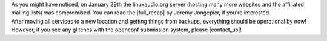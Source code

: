 .. title: Services are back!
.. slug: services-are-back
.. date: 2018-02-18 12:50:22 UTC+01:00
.. tags: 
.. category: 
.. link: 
.. description: 
.. type: text

| As you might have noticed, on January 29th the linuxaudio.org server (hosting
  many more websites and the affiliated mailing lists) was compromised. You can
  read the |full_recap| by Jeremy Jongepier, if you're interested.

| After moving all services to a new location and getting things from backups,
  everything should be operational by now! However, if you see any glitches
  with the openconf submission system, please |contact_us|!

.. |full_recap| raw:: html

  <a href="https://lists.linuxaudio.org/archives/linux-audio-user/2018-February/109620.html" target="_blank">full recap</a>

.. |contact_us| raw:: html

  <a href="mailto:lac@linuxaudio.org" target="_blank">contact us</a>

